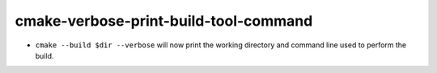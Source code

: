 cmake-verbose-print-build-tool-command
--------------------------------------

* ``cmake --build $dir --verbose`` will now print the working directory and
  command line used to perform the build.
